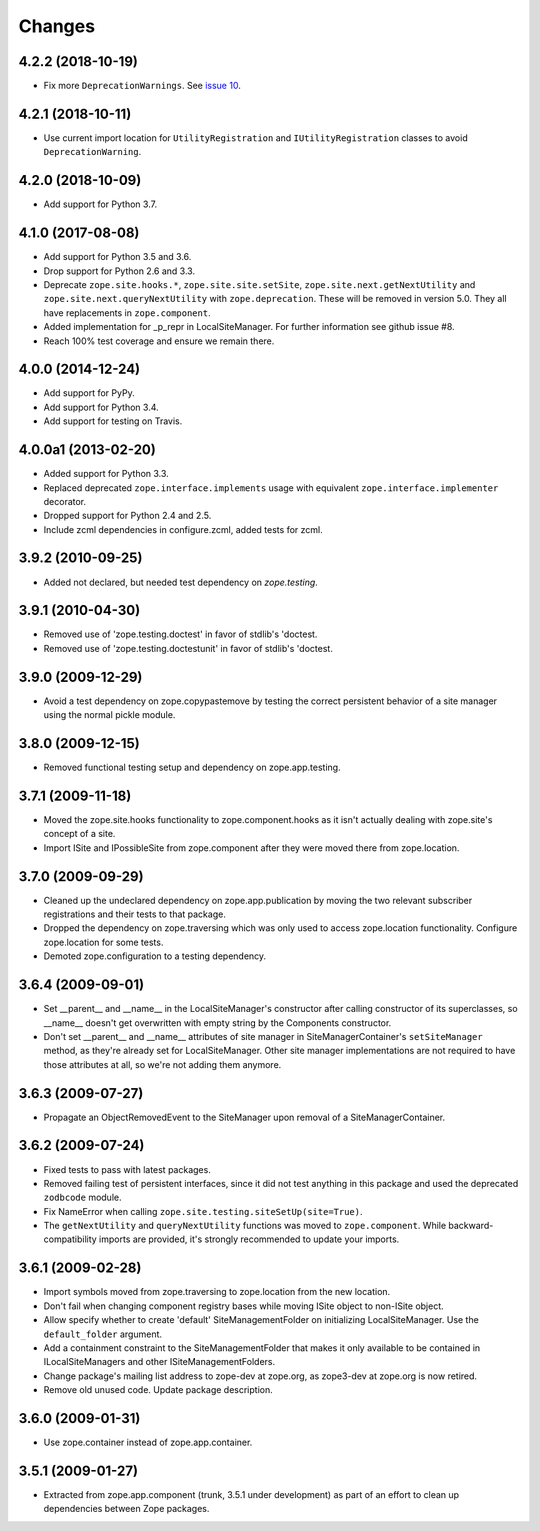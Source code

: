=========
 Changes
=========

4.2.2 (2018-10-19)
==================

- Fix more ``DeprecationWarnings``. See `issue 10
  <https://github.com/zopefoundation/zope.site/issues/10>`_.


4.2.1 (2018-10-11)
==================

- Use current import location for ``UtilityRegistration`` and ``IUtilityRegistration``
  classes to avoid ``DeprecationWarning``.


4.2.0 (2018-10-09)
==================

- Add support for Python 3.7.


4.1.0 (2017-08-08)
==================

- Add support for Python 3.5 and 3.6.

- Drop support for Python 2.6 and 3.3.

- Deprecate ``zope.site.hooks.*``, ``zope.site.site.setSite``,
  ``zope.site.next.getNextUtility`` and ``zope.site.next.queryNextUtility``
  with ``zope.deprecation``.  These will be removed in version 5.0.
  They all have replacements in ``zope.component``.

- Added implementation for _p_repr in LocalSiteManager.
  For further information see github issue #8.

- Reach 100% test coverage and ensure we remain there.


4.0.0 (2014-12-24)
==================

- Add support for PyPy.

- Add support for Python 3.4.

- Add support for testing on Travis.


4.0.0a1 (2013-02-20)
====================

- Added support for Python 3.3.

- Replaced deprecated ``zope.interface.implements`` usage with equivalent
  ``zope.interface.implementer`` decorator.

- Dropped support for Python 2.4 and 2.5.

- Include zcml dependencies in configure.zcml, added tests for zcml.


3.9.2 (2010-09-25)
==================

- Added not declared, but needed test dependency on `zope.testing`.

3.9.1 (2010-04-30)
==================

- Removed use of 'zope.testing.doctest' in favor of stdlib's 'doctest.

- Removed use of 'zope.testing.doctestunit' in favor of stdlib's 'doctest.

3.9.0 (2009-12-29)
==================

- Avoid a test dependency on zope.copypastemove by testing the correct
  persistent behavior of a site manager using the normal pickle module.

3.8.0 (2009-12-15)
==================

- Removed functional testing setup and dependency on zope.app.testing.

3.7.1 (2009-11-18)
==================

- Moved the zope.site.hooks functionality to zope.component.hooks as it isn't
  actually dealing with zope.site's concept of a site.

- Import ISite and IPossibleSite from zope.component after they were moved
  there from zope.location.

3.7.0 (2009-09-29)
==================

- Cleaned up the undeclared dependency on zope.app.publication by moving the
  two relevant subscriber registrations and their tests to that package.

- Dropped the dependency on zope.traversing which was only used to access
  zope.location functionality. Configure zope.location for some tests.

- Demoted zope.configuration to a testing dependency.

3.6.4 (2009-09-01)
==================

- Set __parent__ and __name__ in the LocalSiteManager's constructor
  after calling constructor of its superclasses, so __name__ doesn't
  get overwritten with empty string by the Components constructor.

- Don't set __parent__ and __name__ attributes of site manager in
  SiteManagerContainer's ``setSiteManager`` method, as they're
  already set for LocalSiteManager. Other site manager implementations
  are not required to have those attributes at all, so we're not
  adding them anymore.

3.6.3 (2009-07-27)
==================

- Propagate an ObjectRemovedEvent to the SiteManager upon removal of a
  SiteManagerContainer.

3.6.2 (2009-07-24)
==================

- Fixed tests to pass with latest packages.

- Removed failing test of persistent interfaces, since it did not test
  anything in this package and used the deprecated ``zodbcode`` module.

- Fix NameError when calling ``zope.site.testing.siteSetUp(site=True)``.

- The ``getNextUtility`` and ``queryNextUtility`` functions was moved to
  ``zope.component``.  While backward-compatibility imports are provided, it's
  strongly recommended to update your imports.

3.6.1 (2009-02-28)
==================

- Import symbols moved from zope.traversing to zope.location from the new
  location.

- Don't fail when changing component registry bases while moving ISite
  object to non-ISite object.

- Allow specify whether to create 'default' SiteManagementFolder on
  initializing LocalSiteManager. Use the ``default_folder`` argument.

- Add a containment constraint to the SiteManagementFolder that makes
  it only available to be contained in ILocalSiteManagers and other
  ISiteManagementFolders.

- Change package's mailing list address to zope-dev at zope.org, as
  zope3-dev at zope.org is now retired.

- Remove old unused code. Update package description.

3.6.0 (2009-01-31)
==================

- Use zope.container instead of zope.app.container.

3.5.1 (2009-01-27)
==================

- Extracted from zope.app.component (trunk, 3.5.1 under development)
  as part of an effort to clean up dependencies between Zope packages.
